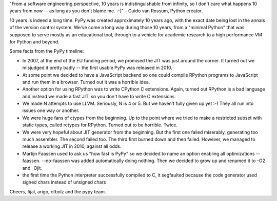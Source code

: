 "From a software engineering perspective, 10 years is indistinguishable
from infinity, so I don't care what happens 10 years from now -- as
long as you don't blame me. :-)" - Guido van Rossum, Python creator.

10 years is indeed a long time. PyPy was created approximately 10 years ago,
with the exact date being lost in the annals of the version control system.
We've come a long way during those 10 years, from a "minimal Python" that
was supposed to serve mostly as an educational tool, through to a vehicle for
academic research to a high performance VM for Python and beyond.

Some facts from the PyPy timeline:

* In 2007, at the end of the EU funding period, we promised the JIT was just around the corner.
  It turned out we misjudged it pretty badly -- the first usable PyPy was released in 2010.

* At some point we decided to have a JavaScript backend so one could compile RPython programs
  to JavaScript and run them in a browser. Turned out it was a horrible idea.

* Another option for using RPython was to write CPython C extensions. Again, turned out RPython
  is a bad language and instead we made a fast JIT, so you don't have to write C extensions.

* We made N attempts to use LLVM.  Seriously, N is 4 or 5.  But we haven't fully given up yet :-)
  They all run into issues one way or another.

* We were huge fans of ctypes from the beginning. Up to the point where we tried to make
  a restricted subset with static types, called rctypes for RPython. Turned out to be horrible.
  Twice.

* We were very hopeful about JIT generator from the beginning. But the first one failed miserably,
  generating too much assembler. The second failed too. The third first burned down and then failed.
  However, we managed to release a working JIT in 2010, against all odds.

* Martijn Faassen used to ask us "how fast is PyPy" so we decided to name an option enabling all
  optimizations --faassen. --no-faassen was added automatically doing nothing. Then we
  decided to grow up and renamed it to -O2 and -Ojit.

* the first time the Python interpreter successfully compiled to C, it segfaulted because the code generator used signed chars instead of unsigned chars

Cheers,
fijal, arigo, cfbolz and the pypy team.
